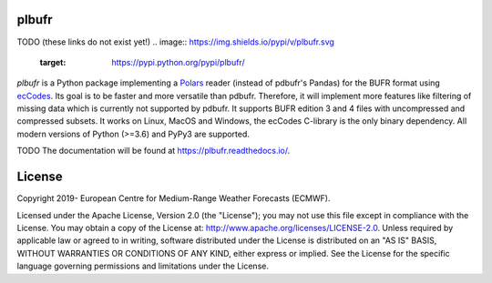 plbufr
======

TODO (these links do not exist yet!)
.. image:: https://img.shields.io/pypi/v/plbufr.svg
   :target: https://pypi.python.org/pypi/plbufr/


*plbufr* is a Python package implementing a `Polars <https://github.com/pola-rs/polars>`_ reader (instead of pdbufr's Pandas) for the BUFR format using  `ecCodes <https://confluence.ecmwf.int/display/ECC>`_. Its goal is to be faster and more versatile than pdbufr. Therefore, it will implement more features like filtering of missing data which is currently not supported by pdbufr. It supports BUFR edition 3 and 4 files with uncompressed and compressed subsets. It works on Linux, MacOS and Windows, the ecCodes C-library is the only binary dependency. All modern versions of Python (>=3.6) and PyPy3 are supported.

TODO
The documentation will be found at https://plbufr.readthedocs.io/.


License
=======

Copyright 2019- European Centre for Medium-Range Weather Forecasts (ECMWF).

Licensed under the Apache License, Version 2.0 (the "License");
you may not use this file except in compliance with the License.
You may obtain a copy of the License at: http://www.apache.org/licenses/LICENSE-2.0.
Unless required by applicable law or agreed to in writing, software
distributed under the License is distributed on an "AS IS" BASIS,
WITHOUT WARRANTIES OR CONDITIONS OF ANY KIND, either express or implied.
See the License for the specific language governing permissions and
limitations under the License.
